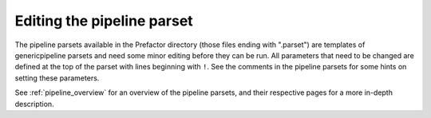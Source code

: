 .. _parset:

Editing the pipeline parset
===========================

The pipeline parsets available in the Prefactor directory (those files ending
with ".parset") are templates of genericpipeline parsets and need some minor
editing before they can be run. All parameters that
need to be changed are defined at the top of the parset with lines beginning
with ``!``. See the comments in the pipeline parsets for some hints on setting
these parameters.

See :ref:`pipeline_overview` for an overview of the pipeline parsets, and their
respective pages for a more in-depth description.
